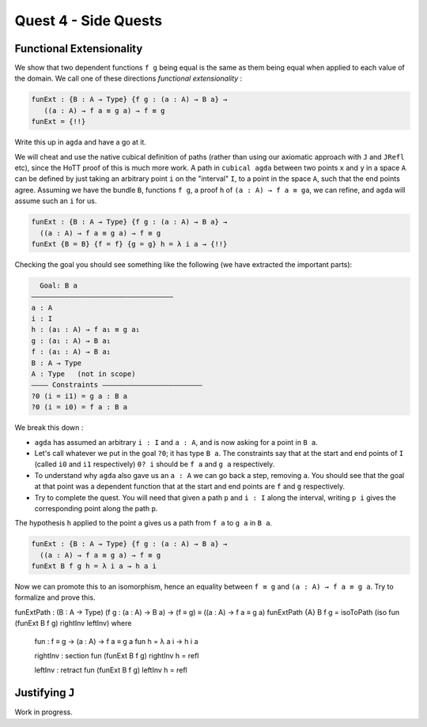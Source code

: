 *********************
Quest 4 - Side Quests
*********************

.. _functionalExtensionality:

Functional Extensionality
=========================

We show that two dependent functions
``f g`` being equal is the same as
them being equal when applied to each
value of the domain.
We call one of these directions
*functional extensionality* :

.. code:: agda

   funExt : {B : A → Type} {f g : (a : A) → B a} →
      ((a : A) → f a ≡ g a) → f ≡ g
   funExt = {!!}

Write this up in ``agda`` and have a go at it.

We will cheat and use the native cubical definition of paths
(rather than using our axiomatic approach with ``J`` and ``JRefl`` etc),
since the HoTT proof of this is much more work.
A path in ``cubical agda`` between two points ``x`` and ``y``
in a space ``A`` can be defined by just taking an arbitrary
point ``i`` on the "interval" ``I``, to a point in the space ``A``,
such that the end points agree.
Assuming we have the bundle ``B``, functions ``f g``,
a proof ``h`` of ``(a : A) → f a ≡ ga``,
we can refine, and ``agda`` will assume such an ``i`` for us.

.. code::

   funExt : {B : A → Type} {f g : (a : A) → B a} →
     ((a : A) → f a ≡ g a) → f ≡ g
   funExt {B = B} {f = f} {g = g} h = λ i a → {!!}

Checking the goal you should see something like the following
(we have extracted the important parts):

.. code::

    Goal: B a
  ——————————————————————————————————
  a : A
  i : I
  h : (a₁ : A) → f a₁ ≡ g a₁
  g : (a₁ : A) → B a₁
  f : (a₁ : A) → B a₁
  B : A → Type
  A : Type   (not in scope)
  ———— Constraints ————————————————————————
  ?0 (i = i1) = g a : B a
  ?0 (i = i0) = f a : B a

We break this down :

- ``agda`` has assumed an arbitrary ``i : I`` and ``a : A``,
  and is now asking for a point in ``B a``.
- Let's call whatever we put in the goal ``?0``; it has type ``B a``.
  The constraints say that at the start and end points of ``I``
  (called ``i0`` and ``i1`` respectively) ``0? i`` should be
  ``f a`` and ``g a`` respectively.
- To understand why ``agda`` also gave us an ``a : A``
  we can go back a step, removing ``a``.
  You should see that the goal at that point was a dependent function
  that at the start and end points are ``f`` and ``g`` respectively.
- Try to complete the quest.
  You will need that given a path ``p`` and ``i : I`` along the interval,
  writing ``p i`` gives the corresponding point along the path ``p``.

.. raw:: html

  <p>
  <details>
  <summary>Hint</summary>

The hypothesis ``h`` applied to the point ``a``
gives us a path from ``f a`` to ``g a`` in ``B a``.

.. raw:: html

  </details>
  </p>

.. raw:: html

  <p>
  <details>
  <summary>Solution</summary>

.. code:: agda

  funExt : {B : A → Type} {f g : (a : A) → B a} →
    ((a : A) → f a ≡ g a) → f ≡ g
  funExt B f g h = λ i a → h a i

.. raw:: html

  </details>
  </p>

Now we can promote this to an isomorphism,
hence an equality between ``f ≡ g`` and
``(a : A) → f a ≡ g a``.
Try to formalize and prove this.

.. raw:: html

  <p>
  <details>
  <summary>Solution</summary>

funExtPath : (B : A → Type) (f g : (a : A) → B a) → (f ≡ g) ≡ ((a : A) → f a ≡ g a)
funExtPath {A} B f g = isoToPath (iso fun (funExt B f g) rightInv leftInv) where

  fun : f ≡ g → (a : A) → f a ≡ g a
  fun h = λ a i → h i a

  rightInv : section fun (funExt B f g)
  rightInv h = refl

  leftInv : retract fun (funExt B f g)
  leftInv h = refl

.. raw:: html

  </details>
  </p>

.. _justifyingJ:

Justifying ``J``
================

Work in progress.
